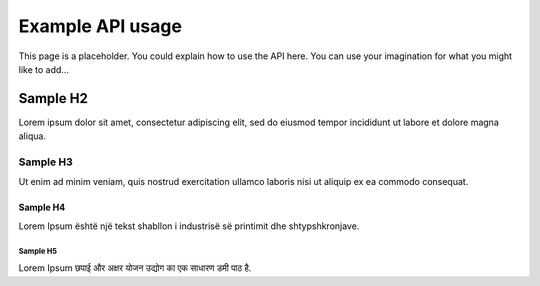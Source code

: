 #################
Example API usage
#################

This page is a placeholder.
You could explain how to use the API here.
You can use your imagination for what you might like to add…

*********
Sample H2
*********

Lorem ipsum dolor sit amet, consectetur adipiscing elit, sed do eiusmod tempor incididunt ut labore et dolore magna aliqua.

Sample H3
=========

Ut enim ad minim veniam, quis nostrud exercitation ullamco laboris nisi ut aliquip ex ea commodo consequat.

Sample H4
---------

Lorem Ipsum është një tekst shabllon i industrisë së printimit dhe shtypshkronjave.

Sample H5
^^^^^^^^^

Lorem Ipsum छपाई और अक्षर योजन उद्योग का एक साधारण डमी पाठ है.

